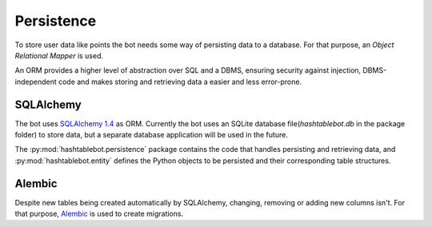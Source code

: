.. _persistence:

Persistence
===========

To store user data like points the bot needs some way of persisting data to a database.
For that purpose, an `Object Relational Mapper` is used.

An ORM provides a higher level of abstraction over SQL and a DBMS, ensuring security against injection,
DBMS-independent code and makes storing and retrieving data a easier and less error-prone.

SQLAlchemy
----------

The bot uses `SQLAlchemy 1.4 <https://docs.sqlalchemy.org/en/14/contents.html>`_ as ORM. Currently the bot uses an
SQLite database file(`hashtablebot.db` in the package folder) to store data, but a separate database application will
be used in the future.

The :py:mod:`hashtablebot.persistence` package contains the code that handles persisting and retrieving data, and
:py:mod:`hashtablebot.entity` defines the Python objects to be persisted and their corresponding table structures.

Alembic
-------

Despite new tables being created automatically by SQLAlchemy, changing, removing or adding new columns isn't.
For that purpose, `Alembic <https://alembic.sqlalchemy.org/en/latest/>`_ is used to create migrations.

